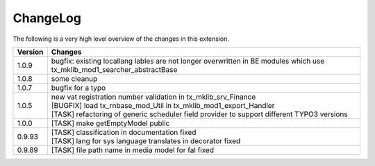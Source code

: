 .. ==================================================
.. FOR YOUR INFORMATION
.. --------------------------------------------------
.. -*- coding: utf-8 -*- with BOM.




.. _changelog:

ChangeLog
=========

The following is a very high level overview of the changes in this extension.

.. tabularcolumns:: |r|p{13.7cm}|

=========  ===========================================================================
Version    Changes
=========  ===========================================================================
1.0.9      | bugfix: existing locallang lables are not longer overwritten in BE modules which use tx_mklib_mod1_searcher_abstractBase
1.0.8      | some cleanup
1.0.7      | bugfix for a typo
1.0.5      | new vat registration number validation in tx_mklib_srv_Finance
           | [BUGFIX] load tx_rnbase_mod_Util in tx_mklib_mod1_export_Handler
           | [TASK] refactoring of generic scheduler field provider to support different TYPO3 versions
1.0.0      | [TASK] make getEmptyModel public
0.9.93     | [TASK] classification in documentation fixed
           | [TASK] lang for sys language translates in decorator fixed
0.9.89     | [TASK] file path name in media model for fal fixed
=========  ===========================================================================
